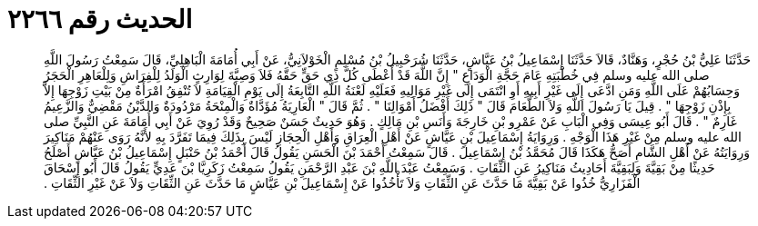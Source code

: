
= الحديث رقم ٢٢٦٦

[quote.hadith]
حَدَّثَنَا عَلِيُّ بْنُ حُجْرٍ، وَهَنَّادٌ، قَالاَ حَدَّثَنَا إِسْمَاعِيلُ بْنُ عَيَّاشٍ، حَدَّثَنَا شُرَحْبِيلُ بْنُ مُسْلِمٍ الْخَوْلاَنِيُّ، عَنْ أَبِي أُمَامَةَ الْبَاهِلِيِّ، قَالَ سَمِعْتُ رَسُولَ اللَّهِ صلى الله عليه وسلم فِي خُطْبَتِهِ عَامَ حَجَّةِ الْوَدَاعِ ‏"‏ إِنَّ اللَّهَ قَدْ أَعْطَى كُلَّ ذِي حَقٍّ حَقَّهُ فَلاَ وَصِيَّةَ لِوَارِثٍ الْوَلَدُ لِلْفِرَاشِ وَلِلْعَاهِرِ الْحَجَرُ وَحِسَابُهُمْ عَلَى اللَّهِ وَمَنِ ادَّعَى إِلَى غَيْرِ أَبِيهِ أَوِ انْتَمَى إِلَى غَيْرِ مَوَالِيهِ فَعَلَيْهِ لَعْنَةُ اللَّهِ التَّابِعَةُ إِلَى يَوْمِ الْقِيَامَةِ لاَ تُنْفِقُ امْرَأَةٌ مِنْ بَيْتِ زَوْجِهَا إِلاَّ بِإِذْنِ زَوْجِهَا ‏"‏ ‏.‏ قِيلَ يَا رَسُولَ اللَّهِ وَلاَ الطَّعَامَ قَالَ ‏"‏ ذَلِكَ أَفْضَلُ أَمْوَالِنَا ‏"‏ ‏.‏ ثُمَّ قَالَ ‏"‏ الْعَارِيَةُ مُؤَدَّاةٌ وَالْمِنْحَةُ مَرْدُودَةٌ وَالدَّيْنُ مَقْضِيٌّ وَالزَّعِيمُ غَارِمٌ ‏"‏ ‏.‏ قَالَ أَبُو عِيسَى وَفِي الْبَابِ عَنْ عَمْرِو بْنِ خَارِجَةَ وَأَنَسِ بْنِ مَالِكٍ ‏.‏ وَهُوَ حَدِيثٌ حَسَنٌ صَحِيحٌ وَقَدْ رُوِيَ عَنْ أَبِي أُمَامَةَ عَنِ النَّبِيِّ صلى الله عليه وسلم مِنْ غَيْرِ هَذَا الْوَجْهِ ‏.‏ وَرِوَايَةُ إِسْمَاعِيلَ بْنِ عَيَّاشٍ عَنْ أَهْلِ الْعِرَاقِ وَأَهْلِ الْحِجَازِ لَيْسَ بِذَلِكَ فِيمَا تَفَرَّدَ بِهِ لأَنَّهُ رَوَى عَنْهُمْ مَنَاكِيرَ وَرِوَايَتُهُ عَنْ أَهْلِ الشَّامِ أَصَحُّ هَكَذَا قَالَ مُحَمَّدُ بْنُ إِسْمَاعِيلَ ‏.‏ قَالَ سَمِعْتُ أَحْمَدَ بْنَ الْحَسَنِ يَقُولُ قَالَ أَحْمَدُ بْنُ حَنْبَلٍ إِسْمَاعِيلُ بْنُ عَيَّاشٍ أَصْلَحُ حَدِيثًا مِنْ بَقِيَّةَ وَلِبَقِيَّةَ أَحَادِيثُ مَنَاكِيرُ عَنِ الثِّقَاتِ ‏.‏ وَسَمِعْتُ عَبْدَ اللَّهِ بْنَ عَبْدِ الرَّحْمَنِ يَقُولُ سَمِعْتُ زَكَرِيَّا بْنَ عَدِيٍّ يَقُولُ قَالَ أَبُو إِسْحَاقَ الْفَزَارِيُّ خُذُوا عَنْ بَقِيَّةَ مَا حَدَّثَ عَنِ الثِّقَاتِ وَلاَ تَأْخُذُوا عَنْ إِسْمَاعِيلَ بْنِ عَيَّاشٍ مَا حَدَّثَ عَنِ الثِّقَاتِ وَلاَ عَنْ غَيْرِ الثِّقَاتِ ‏.‏